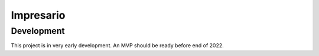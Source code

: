 Impresario
::::::::::

Development
+++++++++++

This project is in very early development.
An MVP should be ready before end of 2022.

